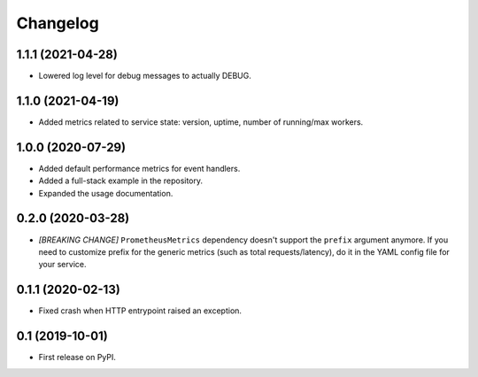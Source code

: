 
Changelog
=========

1.1.1 (2021-04-28)
------------------

* Lowered log level for debug messages to actually DEBUG.

1.1.0 (2021-04-19)
------------------

* Added metrics related to service state: version, uptime, number of
  running/max workers.

1.0.0 (2020-07-29)
------------------

* Added default performance metrics for event handlers.
* Added a full-stack example in the repository.
* Expanded the usage documentation.

0.2.0 (2020-03-28)
------------------

* *[BREAKING CHANGE]* ``PrometheusMetrics`` dependency doesn't support the
  ``prefix`` argument anymore. If you need to customize prefix for the generic
  metrics (such as total requests/latency), do it in the YAML config file
  for your service.

0.1.1 (2020-02-13)
------------------

* Fixed crash when HTTP entrypoint raised an exception.

0.1 (2019-10-01)
----------------

* First release on PyPI.

